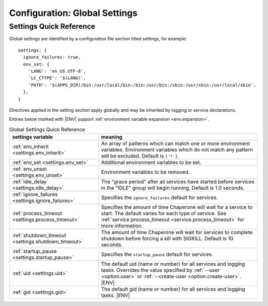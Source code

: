 .. chapereone documentation
   configuration directives

.. |ENV| replace:: :kbd:`$ENV`

.. _config.settings:

Configuration: Global Settings
==============================

Settings Quick Reference
------------------------

Global settings are identified by a configuration file section titled settings, for example::

  settings: {
    ignore_failures: true,
    env_set: {
      'LANG': 'en_US.UTF-8',
      'LC_CTYPE': '$(LANG)',
      'PATH': '$(APPS_DIR)/bin:/usr/local/bin:/bin:/usr/bin:/sbin:/usr/sbin:/usr/local/sbin',
    },
  }

Directives applied in the setting section apply globally and may be inherited by
logging or service declarations.

Entries below marked with |ENV| support :ref:`environment variable expansion <env.expansion>`.

.. _table.settings-quick:

.. table:: Global Settings Quick Reference

   =================================================== =============================================================================
   settings variable                                   meaning
   =================================================== =============================================================================
   :ref:`env_inherit <settings.env_inherit>`           An array of patterns which can match one or more
						       environment variables.  Environment variables which
						       do not match any pattern will be excluded.  Default is ``['*']``.
   :ref:`env_set <settings.env_set>`                   Additional environment variables to be set.
   :ref:`env_unset <settings.env_unset>`               Environment variables to be removed.
   :ref:`idle_delay <settings.idle_delay>`             The "grace period" after all services have started before
						       services in the "IDLE" group will begin running.  Default is 1.0 seconds.
   :ref:`ignore_failures <settings.ignore_failures>`   Specifies the ``ignore_failures`` default for services.
   :ref:`process_timeout <settings.process_timeout>`   Specifies the amount of time Chaperone will wait for a service to start.
						       The default varies for each type of service.
						       See :ref:`service process_timeout <service.process_timeout>` for more
						       information.
   :ref:`shutdown_timeout <settings.shutdown_timeout>` The amount of time Chaperone will wait for services to complete shutdown
						       before forcing a kill with SIGKILL.  Default is 10 seconds.
   :ref:`startup_pause <settings.startup_pause>`       Specifies the ``startup_pause`` default for services.
   :ref:`uid <settings.uid>`                           The default uid (name or number) for all services and logging tasks.
						       Overrides the value specified by :ref:`--user <option.user>` or
						       :ref:`--create-user <option.create-user>`. |ENV|
   :ref:`gid <settings.gid>`                           The default gid (name or number) for all services and logging tasks.
   	     					       |ENV|
   =================================================== =============================================================================
